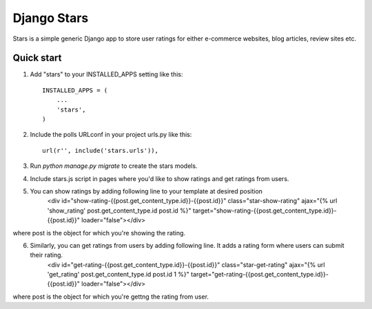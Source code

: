=====
Django Stars
=====

Stars is a simple generic Django app to store user ratings for either e-commerce websites, blog articles, review sites etc.


Quick start
-----------

1. Add "stars" to your INSTALLED_APPS setting like this::

    INSTALLED_APPS = (
        ...
        'stars',
    )

2. Include the polls URLconf in your project urls.py like this::

    url(r'', include('stars.urls')),

3. Run `python manage.py migrate` to create the stars models.

4. Include stars.js script in pages where you'd like to show ratings and get ratings from users.

5. You can show ratings by adding following line to your template at desired position
    <div id="show-rating-{{post.get_content_type.id}}-{{post.id}}" class="star-show-rating" ajax="{% url 'show_rating' post.get_content_type.id post.id %}" target="show-rating-{{post.get_content_type.id}}-{{post.id}}" loader="false"></div>

where post is the object for which you're showing the rating.

6. Similarly, you can get ratings from users by adding following line. It adds a rating form where users can submit their rating.
    <div id="get-rating-{{post.get_content_type.id}}-{{post.id}}" class="star-get-rating" ajax="{% url 'get_rating' post.get_content_type.id post.id 1 %}" target="get-rating-{{post.get_content_type.id}}-{{post.id}}" loader="false"></div>

where post is the object for which you're gettng the rating from user.
